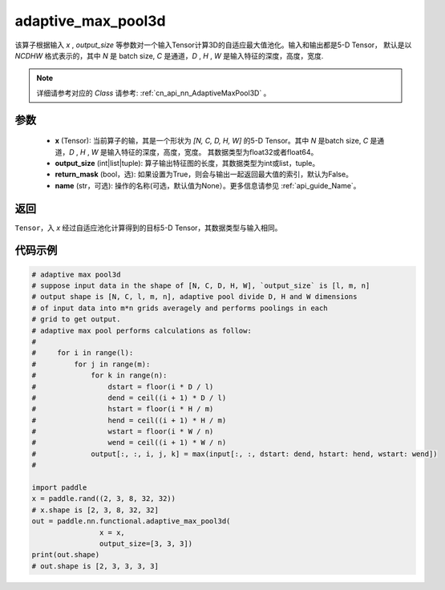 .. _cn_api_nn_functional_adaptive_max_pool3d:

adaptive_max_pool3d
-------------------------------

.. py:function:: paddle.nn.functional.adaptive_max_pool3d(x, output_size, return_mask=False, name=None)
该算子根据输入 `x` , `output_size` 等参数对一个输入Tensor计算3D的自适应最大值池化。输入和输出都是5-D Tensor，
默认是以 `NCDHW` 格式表示的，其中 `N` 是 batch size, `C` 是通道，`D` , `H` , `W` 是输入特征的深度，高度，宽度.

.. note::
   详细请参考对应的 `Class` 请参考: :ref:`cn_api_nn_AdaptiveMaxPool3D` 。


参数
:::::::::
    - **x** (Tensor): 当前算子的输，其是一个形状为 `[N, C, D, H, W]` 的5-D Tensor。其中 `N` 是batch size, `C` 是通道，`D` , `H` , `W` 是输入特征的深度，高度，宽度。 其数据类型为float32或者float64。
    - **output_size** (int|list|tuple): 算子输出特征图的长度，其数据类型为int或list，tuple。
    - **return_mask** (bool，选): 如果设置为True，则会与输出一起返回最大值的索引，默认为False。
    - **name** (str，可选): 操作的名称(可选，默认值为None）。更多信息请参见 :ref:`api_guide_Name`。

返回
:::::::::
``Tensor``，入 `x` 经过自适应池化计算得到的目标5-D Tensor，其数据类型与输入相同。


代码示例
:::::::::

.. code-block:: python

        # adaptive max pool3d
        # suppose input data in the shape of [N, C, D, H, W], `output_size` is [l, m, n]
        # output shape is [N, C, l, m, n], adaptive pool divide D, H and W dimensions
        # of input data into m*n grids averagely and performs poolings in each
        # grid to get output.
        # adaptive max pool performs calculations as follow:
        #
        #     for i in range(l):
        #         for j in range(m):
        #             for k in range(n):
        #                 dstart = floor(i * D / l)
        #                 dend = ceil((i + 1) * D / l)
        #                 hstart = floor(i * H / m)
        #                 hend = ceil((i + 1) * H / m)
        #                 wstart = floor(i * W / n)
        #                 wend = ceil((i + 1) * W / n)
        #             output[:, :, i, j, k] = max(input[:, :, dstart: dend, hstart: hend, wstart: wend])
        #

        import paddle
        x = paddle.rand((2, 3, 8, 32, 32))
        # x.shape is [2, 3, 8, 32, 32]
        out = paddle.nn.functional.adaptive_max_pool3d(
                        x = x,
                        output_size=[3, 3, 3])
        print(out.shape)
        # out.shape is [2, 3, 3, 3, 3]